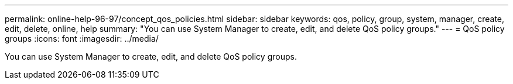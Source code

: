 ---
permalink: online-help-96-97/concept_qos_policies.html
sidebar: sidebar
keywords: qos, policy, group, system, manager, create, edit, delete, online, help
summary: "You can use System Manager to create, edit, and delete QoS policy groups."
---
= QoS policy groups
:icons: font
:imagesdir: ../media/

[.lead]
You can use System Manager to create, edit, and delete QoS policy groups.
